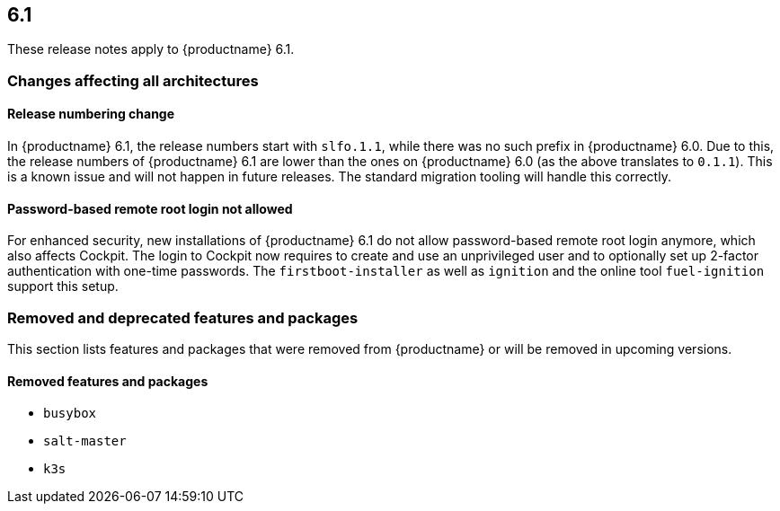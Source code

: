 :this-version: 6.1
:idprefix: v61_
:doc-url: https://documentation.suse.com/sle-micro/{this-version}

== {this-version}

These release notes apply to {productname} {this-version}.

=== Changes affecting all architectures

[#bsc-1230402]
==== Release numbering change

In {productname} 6.1, the release numbers start with `slfo.1.1`, while there was no such prefix in {productname} 6.0.
Due to this, the release numbers of {productname} 6.1 are lower than the ones on {productname} 6.0 (as the above translates to `0.1.1`).
This is a known issue and will not happen in future releases.
The standard migration tooling will handle this correctly.


==== Password-based remote root login not allowed

For enhanced security, new installations of {productname} {this-version} do not allow password-based remote root login anymore, which also affects Cockpit.
The login to Cockpit now requires to create and use an unprivileged user and to optionally set up 2-factor authentication with one-time passwords.
The `firstboot-installer` as well as `ignition` and the online tool `fuel-ignition` support this setup.

ifeval::[{lifecycle} == "beta"]
For more information about the procedure and other options see https://susedoc.github.io/doc-modular/main/html/Micro-cockpit/index.html#cockpit-authentication-basics.
endif::[]
ifeval::[{lifecycle} == "maintained"]
For more information about the procedure and other options see https://documentation.suse.com/en-us/sle-micro/6.1/html/Micro-6.1-cockpit/index.html#cockpit-authentication-basics.
endif::[]

=== Removed and deprecated features and packages

// This section is intended as a quick-to-consume list of deprecations/removals
// Do not add longer notes to this section. Instead:
//   * Add one list item per removed/deprecated feature/package
//   * Optionally, add a longer note to the appropriate section in #all-architecture.
//     Cross-reference the longer note in this section with <<note-id>>.

This section lists features and packages that were removed from {productname} or will be removed in upcoming versions.


// [NOTE]
// .Package and module changes in {this-version}
// For more information about all package and module changes since the last version, see <<intro-package-changes>>.


[#removed]
==== Removed features and packages

// The following features and packages have been removed in this release.

////
// jsc#EX-0000
* Example Removed Feature has been removed.
Use Replacement Feature instead.

// jsc#EX-0000
* Example Removed Feature 2 has been removed.
For more information, see <<jsc-SLE-0000>>.
////

// jsc#DOCTEAM-1622
* `busybox`
* `salt-master`
* `k3s`

// [#deprecated]
// === Deprecated features and packages

// ////
// 1. Deprecations that will be removed in an upcoming service pack of current SLE major version:
// 2. Deprecations that will be removed in the next SLE major version:
// 3. Deprecations that will be removed later or where removal timing is unclear:
// ////

// The following features and packages are deprecated and will be removed in a future version of {productname}.



// ===================================================================

